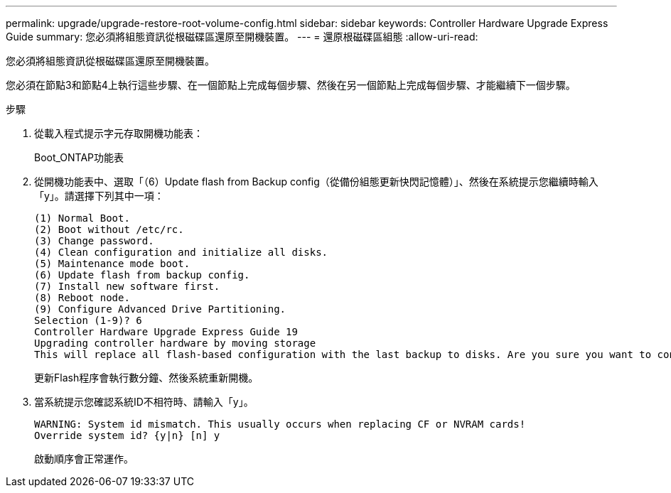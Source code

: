 ---
permalink: upgrade/upgrade-restore-root-volume-config.html 
sidebar: sidebar 
keywords: Controller Hardware Upgrade Express Guide 
summary: 您必須將組態資訊從根磁碟區還原至開機裝置。 
---
= 還原根磁碟區組態
:allow-uri-read: 


[role="lead"]
您必須將組態資訊從根磁碟區還原至開機裝置。

您必須在節點3和節點4上執行這些步驟、在一個節點上完成每個步驟、然後在另一個節點上完成每個步驟、才能繼續下一個步驟。

.步驟
. 從載入程式提示字元存取開機功能表：
+
Boot_ONTAP功能表

. 從開機功能表中、選取「（6）Update flash from Backup config（從備份組態更新快閃記憶體）」、然後在系統提示您繼續時輸入「y」。請選擇下列其中一項：
+
[listing]
----
(1) Normal Boot.
(2) Boot without /etc/rc.
(3) Change password.
(4) Clean configuration and initialize all disks.
(5) Maintenance mode boot.
(6) Update flash from backup config.
(7) Install new software first.
(8) Reboot node.
(9) Configure Advanced Drive Partitioning.
Selection (1-9)? 6
Controller Hardware Upgrade Express Guide 19
Upgrading controller hardware by moving storage
This will replace all flash-based configuration with the last backup to disks. Are you sure you want to continue?: y
----
+
更新Flash程序會執行數分鐘、然後系統重新開機。

. 當系統提示您確認系統ID不相符時、請輸入「y」。
+
[listing]
----
WARNING: System id mismatch. This usually occurs when replacing CF or NVRAM cards!
Override system id? {y|n} [n] y
----
+
啟動順序會正常運作。


